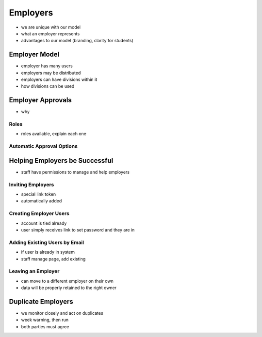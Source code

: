 .. _application_employers:

Employers
=========

- we are unique with our model
- what an employer represents
- advantages to our model (branding, clarity for students)

Employer Model
--------------

- employer has many users
- employers may be distributed
- employers can have divisions within it
- how divisions can be used

Employer Approvals
------------------

- why

Roles
#####

- roles available, explain each one

Automatic Approval Options
##########################

Helping Employers be Successful
-------------------------------

- staff have permissions to manage and help employers

Inviting Employers
##################

- special link token
- automatically added

Creating Employer Users
#######################

- account is tied already
- user simply receives link to set password and they are in

Adding Existing Users by Email
##############################

- if user is already in system
- staff manage page, add existing

Leaving an Employer
###################

- can move to a different employer on their own
- data will be properly retained to the right owner

Duplicate Employers
-------------------

- we monitor closely and act on duplicates
- week warning, then run
- both parties must agree
